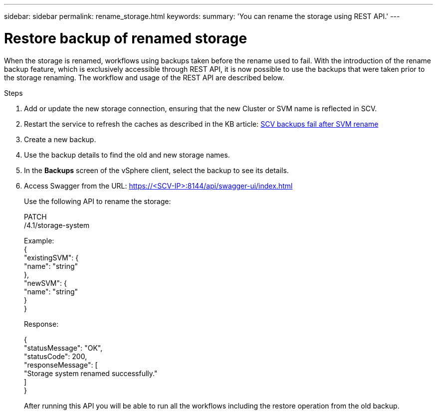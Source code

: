 ---
sidebar: sidebar
permalink: rename_storage.html
keywords:
summary: 'You can rename the storage using REST API.'
---

= Restore backup of renamed storage
:hardbreaks:
:nofooter:
:icons: font
:linkattrs:
:imagesdir: ./media/

[.lead]

When the storage is renamed, workflows using backups taken before the rename used to fail. With the introduction of the rename backup feature, which is exclusively accessible through REST API, it is now possible to use the backups that were taken prior to the storage renaming. The workflow and usage of the REST API are described below.

.Steps

. Add or update the new storage connection, ensuring that the new Cluster or SVM name is reflected in SCV.
. Restart the service to refresh the caches as described in the KB article: https://kb.netapp.com/mgmt/SnapCenter/SCV_backups_fail_after_SVM_rename[SCV backups fail after SVM rename]
. Create a new backup.
. Use the backup details to find the old and new storage names.
. In the *Backups* screen of the vSphere client, select the backup to see its details.
. Access Swagger from the URL: https://<SCV-IP>:8144/api/swagger-ui/index.html
+
Use the following API to rename the storage:
+
PATCH
/4.1/storage-system
+
Example:
{
  "existingSVM": {
    "name": "string"
  },
  "newSVM": {
    "name": "string"
  }
}
+
Response:
+

{
  "statusMessage": "OK",
  "statusCode": 200,
  "responseMessage": [
    "Storage system renamed successfully."
  ]
}


+
After running this API you will be able to run all the workflows including the restore operation from the old backup.

